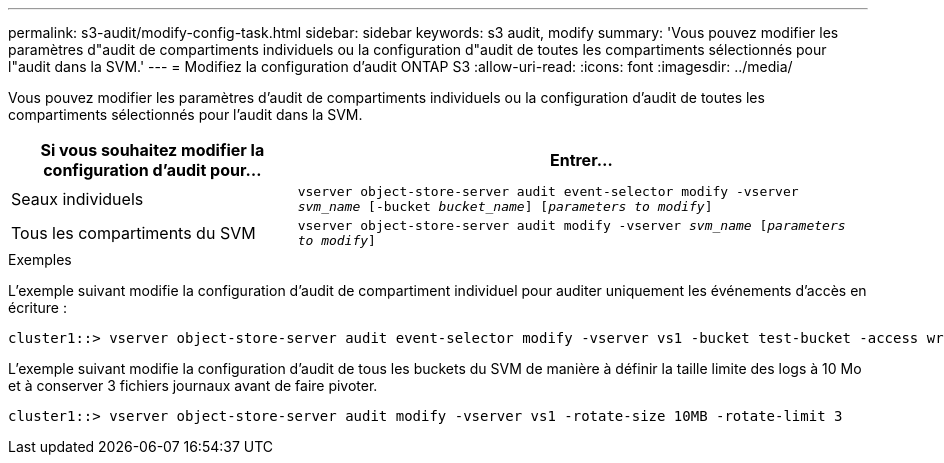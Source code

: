 ---
permalink: s3-audit/modify-config-task.html 
sidebar: sidebar 
keywords: s3 audit, modify 
summary: 'Vous pouvez modifier les paramètres d"audit de compartiments individuels ou la configuration d"audit de toutes les compartiments sélectionnés pour l"audit dans la SVM.' 
---
= Modifiez la configuration d'audit ONTAP S3
:allow-uri-read: 
:icons: font
:imagesdir: ../media/


[role="lead"]
Vous pouvez modifier les paramètres d'audit de compartiments individuels ou la configuration d'audit de toutes les compartiments sélectionnés pour l'audit dans la SVM.

[cols="2,4"]
|===
| Si vous souhaitez modifier la configuration d'audit pour... | Entrer... 


| Seaux individuels | `vserver object-store-server audit event-selector modify -vserver _svm_name_ [-bucket _bucket_name_] [_parameters to modify_]` 


| Tous les compartiments du SVM  a| 
`vserver object-store-server audit modify -vserver _svm_name_ [_parameters to modify_]`

|===
.Exemples
L'exemple suivant modifie la configuration d'audit de compartiment individuel pour auditer uniquement les événements d'accès en écriture :

[listing]
----
cluster1::> vserver object-store-server audit event-selector modify -vserver vs1 -bucket test-bucket -access write-only
----
L'exemple suivant modifie la configuration d'audit de tous les buckets du SVM de manière à définir la taille limite des logs à 10 Mo et à conserver 3 fichiers journaux avant de faire pivoter.

[listing]
----
cluster1::> vserver object-store-server audit modify -vserver vs1 -rotate-size 10MB -rotate-limit 3
----